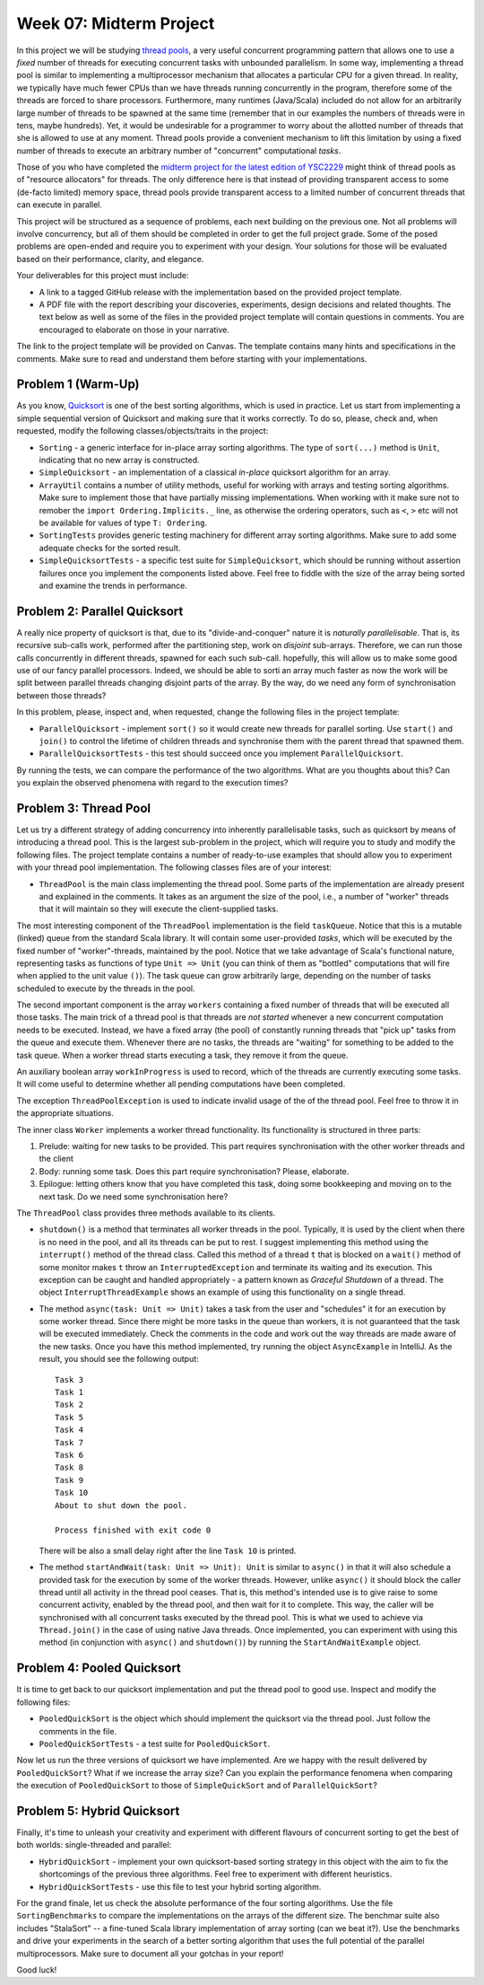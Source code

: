 .. -*- mode: rst -*-

Week 07: Midterm Project
========================

In this project we will be studying `thread pools
<https://en.wikipedia.org/wiki/Thread_pool>`_, a very useful
concurrent programming pattern that allows one to use a `fixed` number
of threads for executing concurrent tasks with unbounded parallelism.
In some way, implementing a thread pool is similar to implementing a
multiprocessor mechanism that allocates a particular CPU for a given
thread. In reality, we typically have much fewer CPUs than we have
threads running concurrently in the program, therefore some of the
threads are forced to share processors. Furthermore, many runtimes
(Java/Scala) included do not allow for an arbitrarily large number of
threads to be spawned at the same time (remember that in our examples
the numbers of threads were in tens, maybe hundreds). Yet, it would be
undesirable for a programmer to worry about the allotted number of
threads that she is allowed to use at any moment. Thread pools provide
a convenient mechanism to lift this limitation by using a fixed number
of threads to execute an arbitrary number of "concurrent" computational
`tasks`.

Those of you who have completed the `midterm project for the latest
edition of YSC2229
<https://ilyasergey.net/YSC2229/YSC2229-midterm-tasks.html#an-array-based-memory-allocator>`_
might think of thread pools as of "resource allocators" for threads.
The only difference here is that instead of providing transparent
access to some (de-facto limited) memory space, thread pools provide
transparent access to a limited number of concurrent threads that can
execute in parallel.

This project will be structured as a sequence of problems, each next
building on the previous one. Not all problems will involve
concurrency, but all of them should be completed in order to get the
full project grade. Some of the posed problems are open-ended and
require you to experiment with your design. Your solutions for those
will be evaluated based on their performance, clarity, and elegance.

Your deliverables for this project must include:

* A link to a tagged GitHub release with the implementation based on
  the provided project template.
* A PDF file with the report describing your discoveries, experiments,
  design decisions and related thoughts. The text below as well as
  some of the files in the provided project template will contain
  questions in comments. You are encouraged to elaborate on those in
  your narrative.

The link to the project template will be provided on Canvas. The
template contains many hints and specifications in the comments. Make
sure to read and understand them before starting with your
implementations.

Problem 1 (Warm-Up)
-------------------

As you know, `Quicksort <https://en.wikipedia.org/wiki/Quicksort>`_ is
one of the best sorting algorithms, which is used in practice. Let us
start from implementing a simple sequential version of Quicksort and
making sure that it works correctly. To do so, please, check and, when
requested, modify the following classes/objects/traits in the project:

* ``Sorting`` - a generic interface for in-place array sorting
  algorithms. The type of ``sort(...)`` method is ``Unit``, indicating
  that no new array is constructed.

* ``SimpleQuicksort`` - an implementation of a classical `in-place`
  quicksort algorithm for an array. 

* ``ArrayUtil`` contains a number of utility methods, useful for
  working with arrays and testing sorting algorithms. Make sure to
  implement those that have partially missing implementations. When
  working with it make sure not to remober the ``import
  Ordering.Implicits._`` line, as otherwise the ordering operators,
  such as ``<``, ``>`` etc will not be available for values of type
  ``T: Ordering``.

* ``SortingTests`` provides generic testing machinery for different
  array sorting algorithms. Make sure to add some adequate checks for
  the sorted result.

* ``SimpleQuicksortTests`` - a specific test suite for
  ``SimpleQuicksort``, which should be running without assertion
  failures once you implement the components listed above. Feel free
  to fiddle with the size of the array being sorted and examine the
  trends in performance.

Problem 2: Parallel Quicksort
------------------------------

A really nice property of quicksort is that, due to its
"divide-and-conquer" nature it is `naturally parallelisable`. That is,
its recursive sub-calls work, performed after the partitioning step,
work on `disjoint` sub-arrays. Therefore, we can run those calls
concurrently in different threads, spawned for each such sub-call.
hopefully, this will allow us to make some good use of our fancy
parallel processors. Indeed, we should be able to sorti an array much
faster as now the work will be split between parallel threads changing
disjoint parts of the array. By the way, do we need any form of
synchronisation between those threads?

In this problem, please, inspect and, when requested, change the
following files in the project template:

* ``ParallelQuicksort`` - implement ``sort()`` so it would create new
  threads for parallel sorting. Use ``start()`` and ``join()`` to
  control the lifetime of children threads and synchronise them with
  the parent thread that spawned them.

* ``ParallelQuicksortTests`` - this test should succeed once you
  implement ``ParallelQuicksort``.

By running the tests, we can compare the performance of the two
algorithms. What are you thoughts about this? Can you explain the
observed phenomena with regard to the execution times?

Problem 3: Thread Pool
----------------------

Let us try a different strategy of adding concurrency into inherently
parallelisable tasks, such as quicksort by means of introducing a
thread pool. This is the largest sub-problem in the project, which
will require you to study and modify the following files. The project
template contains a number of ready-to-use examples that should allow
you to experiment with your thread pool implementation. The following
classes files are of your interest:

* ``ThreadPool`` is the main class implementing the thread pool. Some
  parts of the implementation are already present and explained in the
  comments. It takes as an argument the size of the pool, i.e., a
  number of "worker" threads that it will maintain so they will
  execute the client-supplied tasks. 

The most interesting component of the ``ThreadPool`` implementation is
the field ``taskQueue``. Notice that this is a mutable (linked) queue
from the standard Scala library. It will contain some user-provided
`tasks`, which will be executed by the fixed number of
"worker"-threads, maintained by the pool. Notice that we take
advantage of Scala's functional nature, representing tasks as
functions of type ``Unit => Unit`` (you can think of them as "bottled"
computations that will fire when applied to the unit value ``()``).
The task queue can grow arbitrarily large, depending on the number of
tasks scheduled to execute by the threads in the pool.

The second important component is the array ``workers`` containing a
fixed number of threads that will be executed all those tasks. The
main trick of a thread pool is that threads are `not started` whenever
a new concurrent computation needs to be executed. Instead, we have a
fixed array (the pool) of constantly running threads that "pick up"
tasks from the queue and execute them. Whenever there are no tasks,
the threads are "waiting" for something to be added to the task queue.
When a worker thread starts executing a task, they remove it from the
queue. 

An auxiliary boolean array ``workInProgress`` is used to record, which
of the threads are currently executing some tasks. It will come useful
to determine whether all pending computations have been completed.

The exception ``ThreadPoolException`` is used to indicate invalid
usage of the of the thread pool. Feel free to throw it in the
appropriate situations.

The inner class ``Worker`` implements a worker thread functionality.
Its functionality is structured in three parts:

1. Prelude: waiting for new tasks to be provided. This part requires
   synchronisation with the other worker threads and the client

2. Body: running some task. Does this part require synchronisation?
   Please, elaborate.

3. Epilogue: letting others know that you have completed this task,
   doing some bookkeeping and moving on to the next task. Do we need
   some synchronisation here?

The ``ThreadPool`` class provides three methods available to its clients.

* ``shutdown()`` is a method that terminates all worker threads in the
  pool. Typically, it is used by the client when there is no need in
  the pool, and all its threads can be put to rest. I suggest
  implementing this method using the ``interrupt()`` method of the
  thread class. Called this method of a thread ``t`` that is blocked
  on a ``wait()`` method of some monitor makes ``t`` throw an
  ``InterruptedException`` and terminate its waiting and its
  execution. This exception can be caught and handled appropriately -
  a pattern known as `Graceful Shutdown` of a thread. The object
  ``InterruptThreadExample`` shows an example of using this
  functionality on a single thread.

* The method ``async(task: Unit => Unit)`` takes a task from the user
  and "schedules" it for an execution by some worker thread. Since
  there might be more tasks in the queue than workers, it is not
  guaranteed that the task will be executed immediately. Check the
  comments in the code and work out the way threads are made aware of
  the new tasks. Once you have this method implemented, try running
  the object ``AsyncExample`` in IntelliJ. As the result, you should see the
  following output::

   Task 3
   Task 1
   Task 2
   Task 5
   Task 4
   Task 7
   Task 6
   Task 8
   Task 9
   Task 10
   About to shut down the pool.

   Process finished with exit code 0

  There will be also a small delay right after the line ``Task 10`` is printed.

* The method ``startAndWait(task: Unit => Unit): Unit`` is similar to
  ``async()`` in that it will also schedule a provided task for the
  execution by some of the worker threads. However, unlike ``async()``
  it should block the caller thread until all activity in the thread
  pool ceases. That is, this method's intended use is to give raise to
  some concurrent activity, enabled by the thread pool, and then wait
  for it to complete. This way, the caller will be synchronised with
  all concurrent tasks executed by the thread pool. This is what we
  used to achieve via ``Thread.join()`` in the case of using native
  Java threads. Once implemented, you can experiment with using this
  method (in conjunction with ``async()`` and ``shutdown()``) by
  running the ``StartAndWaitExample`` object.

Problem 4: Pooled Quicksort
---------------------------

It is time to get back to our quicksort implementation and put the
thread pool to good use. Inspect and modify the following files:

* ``PooledQuickSort`` is the object which should implement the
  quicksort via the thread pool. Just follow the comments in the file.

* ``PooledQuickSortTests`` - a test suite for ``PooledQuickSort``.

Now let us run the three versions of quicksort we have implemented.
Are we happy with the result delivered by ``PooledQuickSort``? What if
we increase the array size? Can you explain the performance fenomena
when comparing the execution of ``PooledQuickSort`` to those of
``SimpleQuickSort`` and of ``ParallelQuickSort``?

Problem 5: Hybrid Quicksort 
---------------------------

Finally, it's time to unleash your creativity and experiment with
different flavours of concurrent sorting to get the best of both
worlds: single-threaded and parallel:

* ``HybridQuickSort`` - implement your own quicksort-based sorting
  strategy in this object with the aim to fix the shortcomings of the
  previous three algorithms. Feel free to experiment with different
  heuristics.

* ``HybridQuickSortTests`` - use this file to test your hybrid sorting
  algorithm.

For the grand finale, let us check the absolute performance of the
four sorting algorithms. Use the file ``SortingBenchmarks`` to compare
the implementations on the arrays of the different size. The benchmar
suite also includes "StalaSort" -- a fine-tuned Scala library
implementation of array sorting (can we beat it?). Use the benchmarks
and drive your experiments in the search of a better sorting algorithm
that uses the full potential of the parallel multiprocessors. Make
sure to document all your gotchas in your report!

Good luck!





